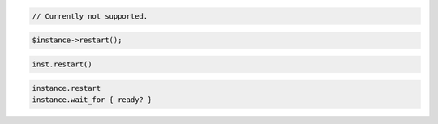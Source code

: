 .. code-block:: csharp


.. code-block:: java

    // Currently not supported.

.. code-block:: javascript


.. code-block:: php

    $instance->restart();

.. code-block:: python

    inst.restart()

.. code-block:: ruby

    instance.restart
    instance.wait_for { ready? }
